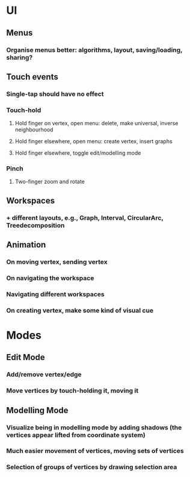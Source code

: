 * UI
** Menus
*** Organise menus better: algorithms, layout, saving/loading, sharing? 
** Touch events
*** Single-tap should have no effect
*** Touch-hold
**** Hold finger on vertex, open menu: delete, make universal, inverse neighbourhood
**** Hold finger elsewhere, open menu: create vertex, insert graphs

**** Hold finger elsewhere, toggle edit/modelling mode
*** Pinch
**** Two-finger zoom and rotate
** Workspaces
*** + different layouts, e.g., Graph, Interval, CircularArc, Treedecomposition
** Animation
*** On moving vertex, sending vertex
*** On navigating the workspace
*** Navigating different workspaces
*** On creating vertex, make some kind of visual cue
* Modes
** Edit Mode
*** Add/remove vertex/edge
*** Move vertices by touch-holding it, moving it
** Modelling Mode
*** Visualize being in modelling mode by adding shadows (the vertices appear lifted from coordinate system)
*** Much easier movement of vertices, moving sets of vertices
*** Selection of groups of vertices by drawing selection area
